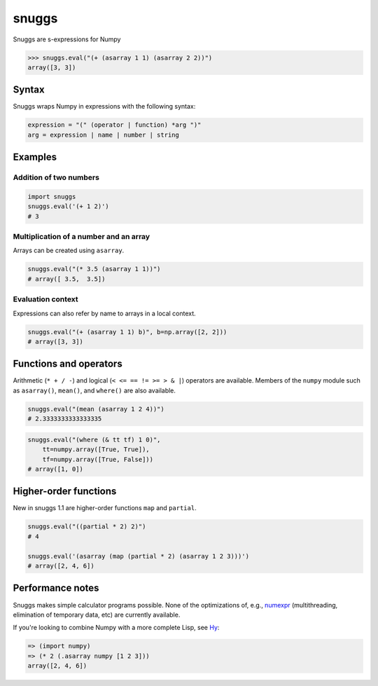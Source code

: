 ======
snuggs
======

.. image:: https://travis-ci.org/mapbox/snuggs.svg?branch=master
   :target: https://travis-ci.org/mapbox/snuggs

.. image:: https://coveralls.io/repos/mapbox/snuggs/badge.svg
   :target: https://coveralls.io/r/mapbox/snuggs

Snuggs are s-expressions for Numpy

.. code-block:: python

    >>> snuggs.eval("(+ (asarray 1 1) (asarray 2 2))")
    array([3, 3])

Syntax
======

Snuggs wraps Numpy in expressions with the following syntax:

.. code-block::

    expression = "(" (operator | function) *arg ")"
    arg = expression | name | number | string

Examples
========

Addition of two numbers
-----------------------

.. code-block:: python

    import snuggs
    snuggs.eval('(+ 1 2)')
    # 3

Multiplication of a number and an array
---------------------------------------

Arrays can be created using ``asarray``.

.. code-block:: python

    snuggs.eval("(* 3.5 (asarray 1 1))")
    # array([ 3.5,  3.5])

Evaluation context
------------------

Expressions can also refer by name to arrays in a local context.

.. code-block:: python

    snuggs.eval("(+ (asarray 1 1) b)", b=np.array([2, 2]))
    # array([3, 3])

Functions and operators
=======================

Arithmetic (``* + / -``) and logical (``< <= == != >= > & |``) operators are
available. Members of the ``numpy`` module such as ``asarray()``, ``mean()``,
and ``where()`` are also available.

.. code-block:: python

    snuggs.eval("(mean (asarray 1 2 4))")
    # 2.3333333333333335

.. code-block:: python

    snuggs.eval("(where (& tt tf) 1 0)",
        tt=numpy.array([True, True]),
        tf=numpy.array([True, False]))
    # array([1, 0])

Higher-order functions
======================

New in snuggs 1.1 are higher-order functions ``map`` and ``partial``.

.. code-block:: python

    snuggs.eval("((partial * 2) 2)")
    # 4

    snuggs.eval('(asarray (map (partial * 2) (asarray 1 2 3)))')
    # array([2, 4, 6])

Performance notes
=================

Snuggs makes simple calculator programs possible. None of the optimizations
of, e.g., `numexpr <https://github.com/pydata/numexpr>`__ (multithreading,
elimination of temporary data, etc) are currently available.

If you're looking to combine Numpy with a more complete Lisp, see
`Hy <https://github.com/hylang/hy>`__:

.. code-block:: clojure

    => (import numpy)
    => (* 2 (.asarray numpy [1 2 3]))
    array([2, 4, 6])


